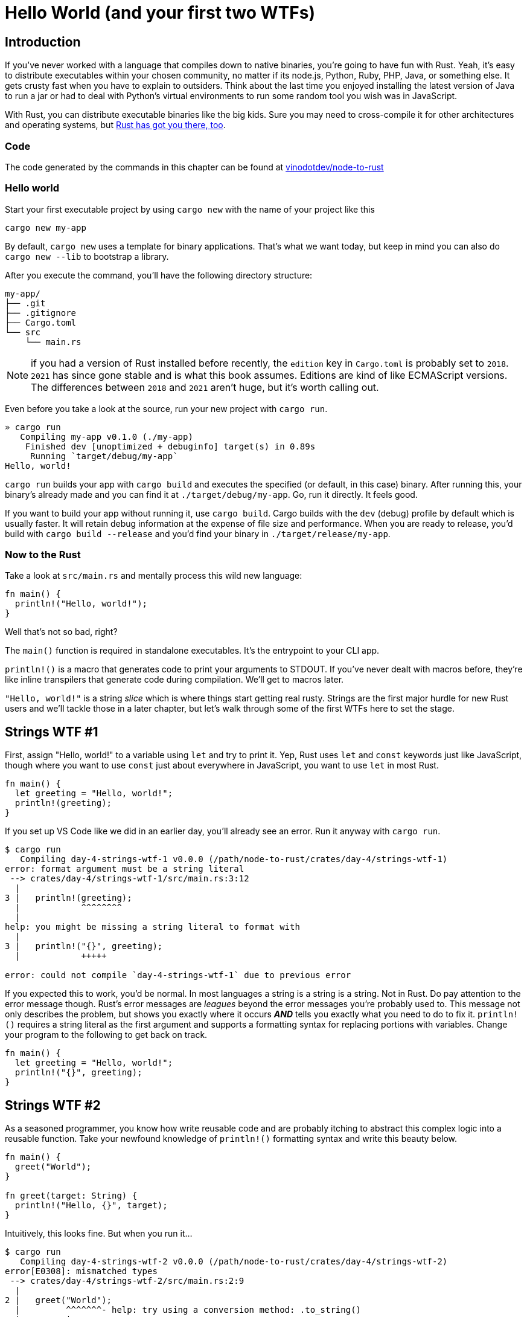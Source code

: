 = Hello World (and your first two WTFs)

== Introduction

If you've never worked with a language that compiles down to native binaries, you're going to have fun with Rust. Yeah, it's easy to distribute executables within your chosen community, no matter if its node.js, Python, Ruby, PHP, Java, or something else. It gets crusty fast when you have to explain to outsiders. Think about the last time you enjoyed installing the latest version of Java to run a jar or had to deal with Python's virtual environments to run some random tool you wish was in JavaScript.

With Rust, you can distribute executable binaries like the big kids. Sure you may need to cross-compile it for other architectures and operating systems, but https://rust-lang.github.io/rustup/cross-compilation.html[Rust has got you there, too].

=== Code

The code generated by the commands in this chapter can be found at https://github.com/vinodotdev/node-to-rust[vinodotdev/node-to-rust]

=== Hello world

Start your first executable project by using `cargo new` with the name of your project like this

----
cargo new my-app
----

By default, `cargo new` uses a template for binary applications. That's what we want today, but keep in mind you can also do `cargo new --lib` to bootstrap a library.

After you execute the command, you'll have the following directory structure:

----
my-app/
├── .git
├── .gitignore
├── Cargo.toml
└── src
    └── main.rs
----

NOTE: if you had a version of Rust installed before recently, the `edition` key in `Cargo.toml` is probably set to `2018`. `2021` has since gone stable and is what this book assumes. Editions are kind of like ECMAScript versions. The differences between `2018` and `2021` aren't huge, but it's worth calling out.

Even before you take a look at the source, run your new project with `cargo run`.

----
» cargo run
   Compiling my-app v0.1.0 (./my-app)
    Finished dev [unoptimized + debuginfo] target(s) in 0.89s
     Running `target/debug/my-app`
Hello, world!
----

`cargo run` builds your app with `cargo build` and executes the specified (or default, in this case) binary. After running this, your binary's already made and you can find it at `./target/debug/my-app`. Go, run it directly. It feels good.

If you want to build your app without running it, use `cargo build`. Cargo builds with the `dev` (debug) profile by default which is usually faster. It will retain debug information at the expense of file size and performance. When you are ready to release, you'd build with `cargo build --release` and you'd find your binary in `./target/release/my-app`.

=== Now to the Rust

Take a look at `src/main.rs` and mentally process this wild new language:

[source,rust]
----
fn main() {
  println!("Hello, world!");
}
----

Well that's not so bad, right?

The `main()` function is required in standalone executables. It's the entrypoint to your CLI app.

`println!()` is a macro that generates code to print your arguments to STDOUT. If you've never dealt with macros before, they're like inline transpilers that generate code during compilation. We'll get to macros later.

`"Hello, world!"` is a string _slice_ which is where things start getting real rusty. Strings are the first major hurdle for new Rust users and we'll tackle those in a later chapter, but let's walk through some of the first WTFs here to set the stage.

== Strings WTF #1

First, assign "Hello, world!" to a variable using `let` and try to print it. Yep, Rust uses `let` and `const` keywords just like JavaScript, though where you want to use `const` just about everywhere in JavaScript, you want to use `let` in most Rust.

[source,rust]
----
fn main() {
  let greeting = "Hello, world!";
  println!(greeting);
}
----

If you set up VS Code like we did in an earlier day, you'll already see an error. Run it anyway with `cargo run`.

[source,rust]
----
$ cargo run
   Compiling day-4-strings-wtf-1 v0.0.0 (/path/node-to-rust/crates/day-4/strings-wtf-1)
error: format argument must be a string literal
 --> crates/day-4/strings-wtf-1/src/main.rs:3:12
  |
3 |   println!(greeting);
  |            ^^^^^^^^
  |
help: you might be missing a string literal to format with
  |
3 |   println!("{}", greeting);
  |            +++++

error: could not compile `day-4-strings-wtf-1` due to previous error
----

If you expected this to work, you'd be normal. In most languages a string is a string is a string. Not in Rust. Do pay attention to the error message though. Rust's error messages are _leagues_ beyond the error messages you're probably used to. This message not only describes the problem, but shows you exactly where it occurs *_AND_* tells you exactly what you need to do to fix it. `println!()` requires a string literal as the first argument and supports a formatting syntax for replacing portions with variables. Change your program to the following to get back on track.

[source,rust]
----
fn main() {
  let greeting = "Hello, world!";
  println!("{}", greeting);
}
----

== Strings WTF #2

As a seasoned programmer, you know how write reusable code and are probably itching to abstract this complex logic into a reusable function. Take your newfound knowledge of `println!()` formatting syntax and write this beauty below.

[source,rust]
----
fn main() {
  greet("World");
}

fn greet(target: String) {
  println!("Hello, {}", target);
}
----

Intuitively, this looks fine. But when you run it...

[source,sh]
----
$ cargo run
   Compiling day-4-strings-wtf-2 v0.0.0 (/path/node-to-rust/crates/day-4/strings-wtf-2)
error[E0308]: mismatched types
 --> crates/day-4/strings-wtf-2/src/main.rs:2:9
  |
2 |   greet("World");
  |         ^^^^^^^- help: try using a conversion method: .to_string()
  |         |
  |         expected struct `String`, found `&str`

For more information about this error, try `rustc --explain E0308`.
error: could not compile `day-4-strings-wtf-2` due to previous error
----

While ``rustc``'s error messages do hint at how to get you back up and running, it does little to explain WTF is really going on...

== Wrap-up

Wrapping your head around strings in Rust is important. I know it's a tease to go through stuff like this without an immediate answer, but we'll get to it ASAP. First though, we need to talk about what "ownership" means in Rust in link:./chapter-5-ownership.adoc[Chapter 5: Borrowing & Ownership].

These questions are why I started this book. Now would be a good time to start searching the web for answers on Rust strings so you have some perspective on things when you come back. If you need a starter, check these out

* https://doc.rust-lang.org/stable/rust-by-example/std/str.html[Strings in the Rust docs]
* https://www.justanotherdot.com/posts/why-are-there-two-types-of-strings-in-Rust.html[Why Are There Two Types of Strings In Rust?]
* https://blog.mgattozzi.dev/how-do-i-str-string/[How do I convert a &str to a String in Rust?]
* https://www.youtube.com/watch?v=ClPrjjHmo2Y[Rust String vs str slices]
* https://www.ameyalokare.com/rust/2017/10/12/rust-str-vs-String.html[Rust: str vs String]
* https://blog.thoughtram.io/string-vs-str-in-rust/[String vs &str in Rust]
